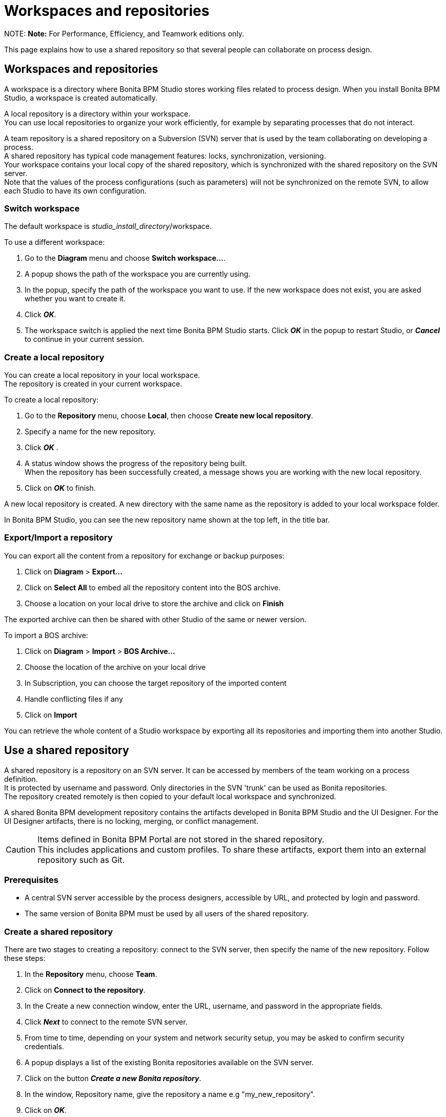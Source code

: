 = Workspaces and repositories

NOTE:
*Note:* For Performance, Efficiency, and Teamwork editions only.


This page explains how to use a shared repository so that several people can collaborate on process design.

== Workspaces and repositories

A workspace is a directory where Bonita BPM Studio stores working files related to process design. When you install Bonita BPM Studio, a workspace is created automatically.

A local repository is a directory within your workspace. +
You can use local repositories to organize your work efficiently, for example by separating processes that do not interact.

A team repository is a shared repository on a Subversion (SVN) server that is used by the team collaborating on developing a process. +
A shared repository has typical code management features: locks, synchronization, versioning. +
Your workspace contains your local copy of the shared repository, which is synchronized with the shared repository on the SVN server. +
Note that the values of the process configurations (such as parameters) will not be synchronized on the remote SVN, to allow each Studio to have its own configuration.

=== Switch workspace

The default workspace is _studio_install_directory_/workspace.

To use a different workspace:

. Go to the *Diagram* menu and choose *Switch workspace...*.
. A popup shows the path of the workspace you are currently using.
. In the popup, specify the path of the workspace you want to use. If the new workspace does not exist, you are asked whether you want to create it.
. Click *_OK_*.
. The workspace switch is applied the next time Bonita BPM Studio starts. Click *_OK_* in the popup to restart Studio, or *_Cancel_* to continue in your current session.

=== Create a local repository

You can create a local repository in your local workspace. +
The repository is created in your current workspace.

To create a local repository:

. Go to the *Repository* menu, choose *Local*, then choose *Create new local repository*.
. Specify a name for the new repository.
. Click *_OK_* .
. A status window shows the progress of the repository being built. +
When the repository has been successfully created, a message shows you are working with the new local repository.
. Click on *_OK_* to finish.

A new local repository is created. A new directory with the same name as the repository is added to your local workspace folder.

In Bonita BPM Studio, you can see the new repository name shown at the top left, in the title bar.

=== Export/Import a repository

You can export all the content from a repository for exchange or backup purposes:

. Click on *Diagram* > *Export...*
. Click  on *Select All* to embed all the repository content into the BOS archive.
. Choose a location on your local drive to store the archive and click on *Finish*

The exported archive can then be shared with other Studio of the same or newer version.

To import a BOS archive:

. Click on *Diagram* > *Import* >  *BOS Archive...*
. Choose the location of the archive on your local drive
. In Subscription, you can choose the target repository of the imported content
. Handle conflicting files if any
. Click on *Import*

You can retrieve the whole content of a Studio workspace by exporting all its repositories and importing them into another Studio.

== Use a shared repository

A shared repository is a repository on an SVN server. It can be accessed by members of the team working on a process definition. +
It is protected by username and password. Only directories in the SVN 'trunk' can be used as Bonita repositories. +
The repository created remotely is then copied to your default local workspace and synchronized.

A shared Bonita BPM development repository contains the artifacts developed in Bonita BPM Studio and the UI Designer. For the UI Designer artifacts, there is no locking, merging, or conflict management.

CAUTION: Items defined in Bonita BPM Portal are not stored in the shared repository. +
This includes applications and custom profiles. To share these artifacts, export them into an external repository such as Git.

=== Prerequisites

* A central SVN server accessible by the process designers, accessible by URL, and protected by login and password.
* The same version of Bonita BPM must be used by all users of the shared repository.

=== Create a shared repository

There are two stages to creating a repository: connect to the SVN server, then specify the name of the new repository. Follow these steps:

. In the *Repository* menu, choose *Team*.
. Click on *Connect to the repository*.
. In the Create a new connection window, enter the URL, username, and password in the appropriate fields.
. Click *_Next_* to connect to the remote SVN server.
. From time to time, depending on your system and network security setup, you may be asked to confirm security credentials.
. A popup displays a list of the existing Bonita repositories available on the SVN server.
. Click on the button *_Create a new Bonita repository_*.
. In the window, Repository name, give the repository a name e.g "my_new_repository".
. Click on *_OK_*.

The new repository is created locally and copied remotely to the SVN server. You can configure synchronization for this new shared repository.

=== Connect to a shared repository

To connect to a shared repository, follow these steps:

. In the *Repository* menu, choose *Team*.
. Click on *Connect to the repository*.
. In the Create a new connection window, enter the URL, username, and password in the appropriate fields.
. Click on *_Next_* to connect to the remote SVN server.
. From time to time, depending on your system and network security setup, you may be asked to confirm security credentials.
. A popup displays a list of the existing Bonita repositories available on the SVN server.
. Select the name of the repository, and click *_Connect_*.
. A message is displayed, showing that you are connected to the shared repository. You can see the name of repository at the top left, in the title bar.
. Click on *_OK_*.

The first time you connect to a repository, you might get a security warning. +
Configure security for the connection according to your organization's security policy.

=== Change repository

Before you change to a different repository, make sure you have saved your work.

To change repository, follow these steps:

. In the *Repository* menu, choose *Change the repository*.
. A list of the available repositories is displayed. These are the local and shared repositories in your current workspace.
. Select the repository to switch to, and click *_OK_*.
. A confirmation message is displayed when you are working in the new location.
You can see the name of repository at the top left, in the title bar.

If the list does not contain the name of the repository you want to use, check that you are using the correct workspace, and if necessary, switch workspace.

=== Synchronize a shared repository

Synchronizing a shared repository means merging the changes you have made in your local copy into the central repository on the server, and updating your local copy with the result. +
There are three modes for synchronizing:

* Recommended: Use manual synchronization for all repositories: With this mode, no automatic synchronization is done in either direction. This is the default behavior.
You launch synchronization manually, by going to the *Repository* menu, choosing *Team* then *Commit artifacts*. There is also a keyboard shortcut: *_Ctrl+Alt+C_*.
* Use automatic synchronization for all repositories: With this mode, every time you make a change, it is saved in both your local copy and the central repository.
 Changes made to the central repository are sent immediately to your local copy. +
 You can only use this mode if you have a continuous network connection to the system hosting the SVN server. There is a significant network performance cost for using automatic synchronization. This option is not recommended.
* Define synchronization mode repository by repository: With this mode, you define whether synchronization is manual or automatic for each repository.

=== Manage locks on shared resources

This information applies to artifacts created in Bonita BPM Studio but not those created in the UI Designer.

Bonita BPM Studio automatically locks an artifact (process or shared resource) when you open it for editing. You can also lock an artifact manually. +
If you try to open an artifact that is locked by another user, a popup tells you that the artifact is logged and gives the SVN username of the person who owns the lock. +
You can choose to open the artifact in read-only mode, which means you cannot make any changes. +
It is also possible to unlock a locked artifact and lock it yourself, but this is not generally recommended except as a last resort if the owner of the lock cannot be contacted to release the lock.

You can choose to open an artifact in read-only mode, even if it is not locked by another user. If an artifact you are viewing in read-only mode is locked, there is a lock icon in the name tab at the top of the whiteboard.

To manually lock or unlock an artifact:

. Go to the *Repository* menu, and choose *Team*, then *Manage locks*.
. A popup displays the list of artifacts.
. Select the artifact to lock or unlock, and then click the *_Lock_* or *_Unlock_* button.
. Click *_OK_*.

To check the lock status of an artifact, go to the *Diagram* menu and choose *Open*, or click *_Open_* in the coolbar. +
In the popup, artifacts that you have locked are marked with a green padlock, and artifacts that another user has locked are marked with a red padlock and the user's SVN username. +
From the popup, you can:

* Open a process that you have locked (marked with a green padlock) or that is not locked (no padlock).
* Open a process in read-only mode. You can do this for any process, but it is most useful for a process that is locked by another user (red padlock).
* Open a locked process (red padlock). You can open a locked process in read-only mode. You cannot open a locked process read-write.

=== Avoiding conflicts

A conflict occurs when two or more users update the same process in a repository and the updates are not compatible. +
If you are using a shared repository, Bonita BPM Studio automatically locks a Studio artifact when a user opens it for edit. (Note: UI Designer artifacts are not locked.) +
This means that only one user at a time can update the artifact, avoiding the possibility of conflicts. The only risk of conflicts is if a user takes over a lock from another user who has not committed their changes. +
For this reason, you are not recommended to unlock artifacts that are locked by another user.

It is also good practise to commit your changes regularly, to keep your local working copy synchronized with the central repository. +
To commit your changes, go to the *Repository* menu, choose *Team*, and then choose *Commit artifacts*. +
When you commit your changes, you have the option to release the lock so that another user can edit the artifact. By default, your lock is maintained. +
If you want to release the lock, uncheck the *Keep locks* box in the Commit dialog.

=== Versioning and history

If you are using a shared repository, all modifications to an artifact are recorded by the SVN server.

To view the history for an artifact:

. Go to the *Repository* menu and choose *Team*, then *History*.
. In the history list popup, select the artifact in the left-hand column.
. The revision history for the selected artifact is displayed in the right-hand column.
This shows all the changes that have been made, and the author of each change.

To revert to an older version, click on that version in the revision history, then click on *_Revert to this version_* in the popup. +
The selected version will be restored.

=== Restore points

A restore point is a marker in a repository that you can use to restore your repository back to an earlier state. +
The difference between a restore point and a version in the revision history is that a restore point applies to the whole repository but a version applies to a single artifact.

To create a restore point:

. Go to the *Repository* menu and choose *Team*, then *Manage restore points*.
. Select *Create a restore point* then click *_Next_*.
. Enter a description for the restore point, then click *_Create_*. The restore point is created.

To restore an older point:

. Go to the *Repository* menu and choose choose *Team*, then *Manage restore points*.
. Select *Restore to an older point* then click *_Next_*.
. Select the restore point you want to restore, then click *_Restore_*. The repository reverts to the restore point.
